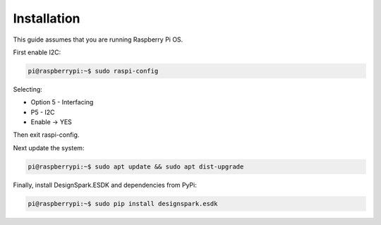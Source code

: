 Installation
------------

This guide assumes that you are running Raspberry Pi OS.

First enable I2C:

.. code-block:: console

    pi@raspberrypi:~$ sudo raspi-config

Selecting:

* Option 5 - Interfacing
* P5 - I2C
* Enable → YES

Then exit raspi-config.

Next update the system:

.. code-block:: console

    pi@raspberrypi:~$ sudo apt update && sudo apt dist-upgrade

Finally, install DesignSpark.ESDK and dependencies from PyPi:

.. code-block:: console

    pi@raspberrypi:~$ sudo pip install designspark.esdk
